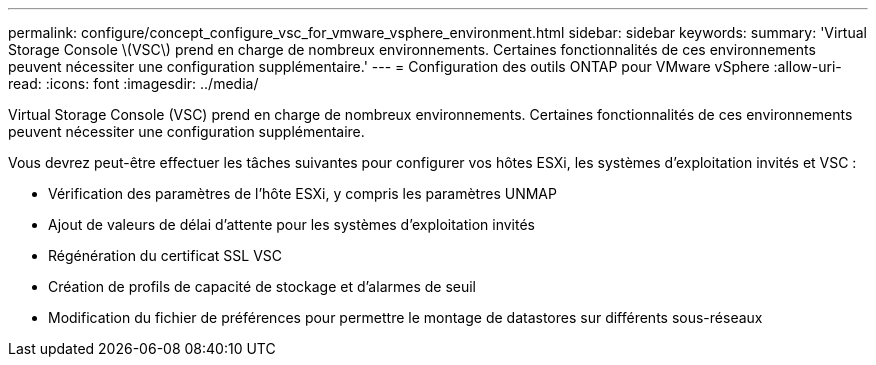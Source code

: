 ---
permalink: configure/concept_configure_vsc_for_vmware_vsphere_environment.html 
sidebar: sidebar 
keywords:  
summary: 'Virtual Storage Console \(VSC\) prend en charge de nombreux environnements. Certaines fonctionnalités de ces environnements peuvent nécessiter une configuration supplémentaire.' 
---
= Configuration des outils ONTAP pour VMware vSphere
:allow-uri-read: 
:icons: font
:imagesdir: ../media/


[role="lead"]
Virtual Storage Console (VSC) prend en charge de nombreux environnements. Certaines fonctionnalités de ces environnements peuvent nécessiter une configuration supplémentaire.

Vous devrez peut-être effectuer les tâches suivantes pour configurer vos hôtes ESXi, les systèmes d'exploitation invités et VSC :

* Vérification des paramètres de l'hôte ESXi, y compris les paramètres UNMAP
* Ajout de valeurs de délai d'attente pour les systèmes d'exploitation invités
* Régénération du certificat SSL VSC
* Création de profils de capacité de stockage et d'alarmes de seuil
* Modification du fichier de préférences pour permettre le montage de datastores sur différents sous-réseaux

